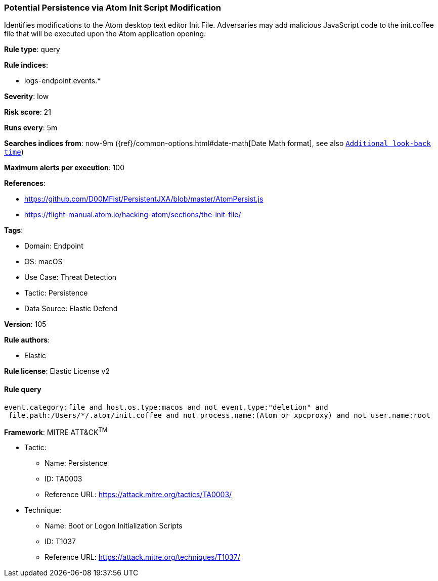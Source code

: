 [[prebuilt-rule-8-9-10-potential-persistence-via-atom-init-script-modification]]
=== Potential Persistence via Atom Init Script Modification

Identifies modifications to the Atom desktop text editor Init File. Adversaries may add malicious JavaScript code to the init.coffee file that will be executed upon the Atom application opening.

*Rule type*: query

*Rule indices*: 

* logs-endpoint.events.*

*Severity*: low

*Risk score*: 21

*Runs every*: 5m

*Searches indices from*: now-9m ({ref}/common-options.html#date-math[Date Math format], see also <<rule-schedule, `Additional look-back time`>>)

*Maximum alerts per execution*: 100

*References*: 

* https://github.com/D00MFist/PersistentJXA/blob/master/AtomPersist.js
* https://flight-manual.atom.io/hacking-atom/sections/the-init-file/

*Tags*: 

* Domain: Endpoint
* OS: macOS
* Use Case: Threat Detection
* Tactic: Persistence
* Data Source: Elastic Defend

*Version*: 105

*Rule authors*: 

* Elastic

*Rule license*: Elastic License v2


==== Rule query


[source, js]
----------------------------------
event.category:file and host.os.type:macos and not event.type:"deletion" and
 file.path:/Users/*/.atom/init.coffee and not process.name:(Atom or xpcproxy) and not user.name:root

----------------------------------

*Framework*: MITRE ATT&CK^TM^

* Tactic:
** Name: Persistence
** ID: TA0003
** Reference URL: https://attack.mitre.org/tactics/TA0003/
* Technique:
** Name: Boot or Logon Initialization Scripts
** ID: T1037
** Reference URL: https://attack.mitre.org/techniques/T1037/
